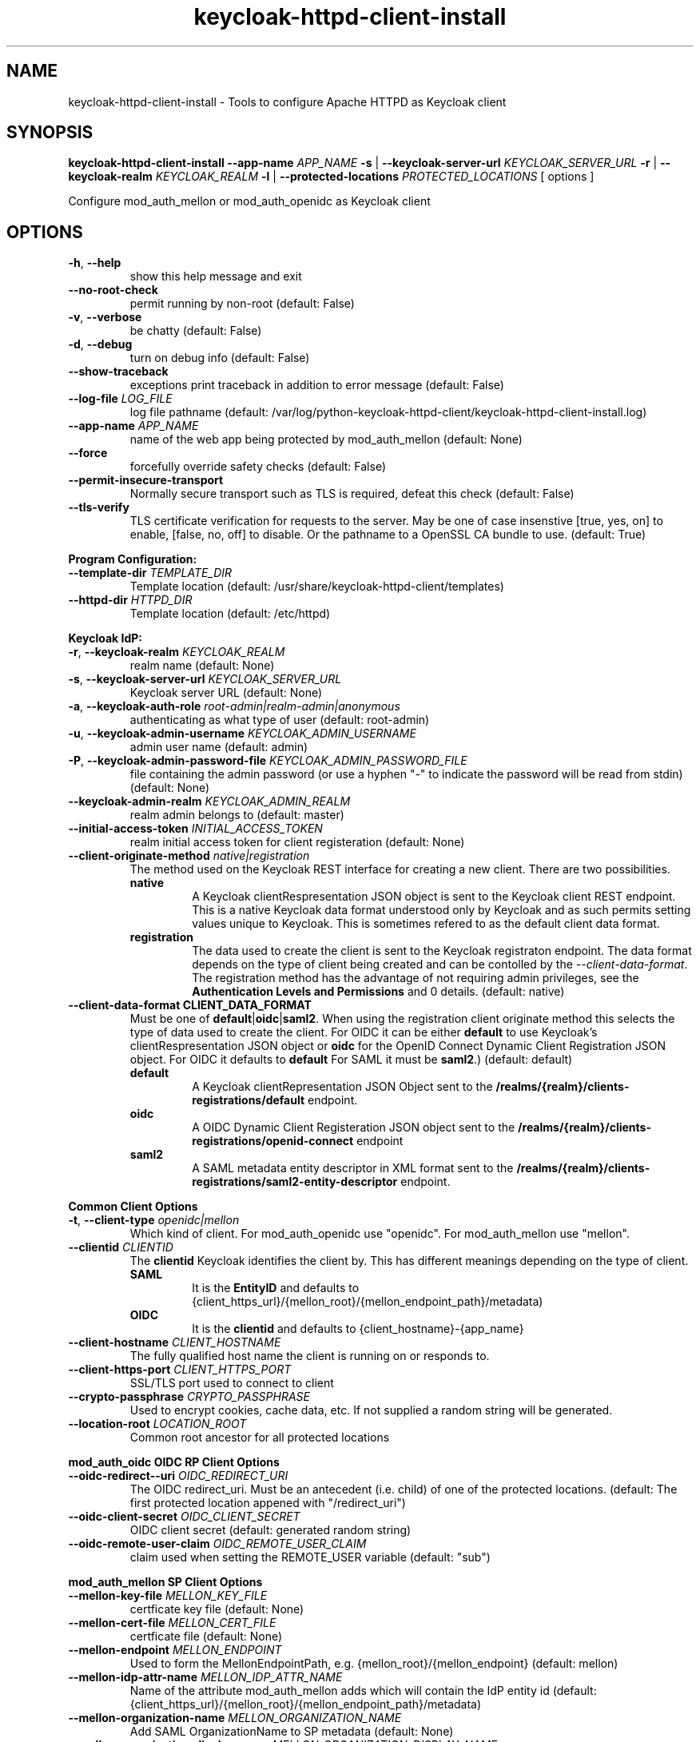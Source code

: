 .TH keycloak-httpd-client-install 1

.SH NAME
keycloak-httpd-client-install \-
Tools to configure Apache HTTPD as Keycloak client

.SH SYNOPSIS
.B keycloak-httpd-client-install
\fB\-\-app-name \fIAPP_NAME\fR
\fB\-s\fR | \fB\-\-keycloak-server-url \fIKEYCLOAK_SERVER_URL\fR
\fB\-r\fR | \fB\-\-keycloak-realm \fIKEYCLOAK_REALM\fR
\fB\-l\fR | \fB\-\-protected-locations \fIPROTECTED_LOCATIONS\fR
[ options ]


Configure mod_auth_mellon or mod_auth_openidc as Keycloak client

.SH OPTIONS
.TP
.BR \-h ", " \-\-help
show this help message and exit
.TP
.BR \-\-no\-root\-check
permit running by non\-root
(default: False)
.TP
.BR \-v ", " \-\-verbose
be chatty
(default: False)
.TP
.BR \-d ", " \-\-debug
turn on debug info
(default: False)
.TP
.BR \-\-show\-traceback
exceptions print traceback in addition to error message
(default: False)
.TP
.BR \-\-log\-file " " \fILOG_FILE\fR
log file pathname
(default: /var/log/python\-keycloak\-httpd\-client/keycloak\-httpd\-client\-install.log)
.TP
.BR \-\-app\-name " " \fIAPP_NAME\fR
name of the web app being protected by mod_auth_mellon
(default: None)
.TP
.BR  \-\-force
forcefully override safety checks
(default: False)
.TP
.BR \-\-permit\-insecure\-transport
Normally secure transport such as TLS is required,
defeat this check
(default: False)
.TP
.BR \-\-tls\-verify
TLS certificate verification for requests to the server. May be one of
case insenstive [true, yes, on] to enable, [false, no, off] to
disable. Or the pathname to a OpenSSL CA bundle to use.
(default: True)

.PP
.B Program Configuration:

.TP
.BR \-\-template\-dir " " \fITEMPLATE_DIR\fR
Template location
(default: /usr/share/keycloak\-httpd\-client/templates)
.TP
.BR \-\-httpd\-dir " " \fIHTTPD_DIR\fR
Template location
(default: /etc/httpd)

.PP
.B Keycloak IdP:

.TP
.BR \-r ", " \-\-keycloak\-realm " " \fIKEYCLOAK_REALM\fR
realm name
(default: None)
.TP
.BR \-s ", " \-\-keycloak\-server\-url " " \fIKEYCLOAK_SERVER_URL\fR
Keycloak server URL
(default: None)
.TP
.BR \-a ", " \-\-keycloak\-auth\-role " " \fIroot\-admin|realm\-admin|anonymous\fR
authenticating as what type of user
(default: root\-admin)
.TP
.BR \-u ", " \-\-keycloak\-admin\-username " " \fIKEYCLOAK_ADMIN_USERNAME\fR
admin user name
(default: admin)
.TP
.BR \-P ", " \-\-keycloak\-admin\-password\-file " " \fIKEYCLOAK_ADMIN_PASSWORD_FILE\fR
file containing the admin password (or use a hyphen "-" to indicate the
password will be read from stdin)
(default: None)
.TP
.BR \-\-keycloak\-admin\-realm " " \fIKEYCLOAK_ADMIN_REALM\fR
realm admin belongs to
(default: master)
.TP
.BR \-\-initial\-access\-token " " \fIINITIAL_ACCESS_TOKEN\fR
realm initial access token for client registeration
(default: None)
.TP
.BR \-\-client\-originate\-method " " \fInative|registration\fR
The method used on the Keycloak REST interface for creating a new client.
There are two possibilities.
.RS
.B native
.RS
A Keycloak clientRespresentation JSON object is sent to the Keycloak
client REST endpoint. This is a native Keycloak data format understood
only by Keycloak and as such permits setting values unique to
Keycloak. This is sometimes refered to as the default client data
format.
.RE
.RE
.RS
.B registration
.RS
The data used to create the client is sent to the Keycloak registraton
endpoint. The data format depends on the type of client being created
and can be contolled by the \fI\-\-client\-data\-format\fR. The
registration method has the advantage of not requiring admin
privileges, see the \fBAuthentication Levels and Permissions\fR and
\BDetermining which authentication role to use\fR topics for
details.
(default: native)
.RE
.RE
.TP
.BR \-\-client\-data\-format " " \fBCLIENT_DATA_FORMAT\fR
Must be one of \fBdefault\fR|\fBoidc\fR|\fBsaml2\fR.
When using the registration client originate method this selects the
type of data used to create the client.  For OIDC it can be either
\fBdefault\fR to use Keycloak's clientRespresentation JSON object or
\fBoidc\fR for the OpenID Connect Dynamic Client Registration JSON
object. For OIDC it defaults to \fBdefault\fR For SAML it must be
\fBsaml2\fR.)
(default: default)
.RS
.B default
.RS
A Keycloak clientRepresentation JSON Object sent to the
\fB/realms/{realm}/clients-registrations/default\fR endpoint.
.RE
.RE
.RS
.B oidc
.RS
A OIDC Dynamic Client Registeration JSON object sent to the
\fB/realms/{realm}/clients-registrations/openid-connect\fR endpoint
.RE
.RE
.RS
.B saml2
.RS
A SAML metadata entity descriptor in XML format sent to the
\fB/realms/{realm}/clients-registrations/saml2-entity-descriptor\fR endpoint.
.RE
.RE

.PP
.B Common Client Options

.TP
.BR \-t ", " \-\-client\-type " " \fIopenidc|mellon\fR
Which kind of client. For mod_auth_openidc use "openidc".
For mod_auth_mellon use "mellon".
.TP
.BR \-\-clientid " " \fICLIENTID\fR
The \fBclientid\fR Keycloak identifies the client by. This has different
meanings depending on the type of client.
.RS
.B SAML
.RS
It is the \fBEntityID\fR and defaults to
{client_https_url}/{mellon_root}/{mellon_endpoint_path}/metadata)
.RE
.RE
.RS
.B OIDC
.RS
It is the \fBclientid\fR and defaults to
{client_hostname}-{app_name}
.RE
.RE
.TP
.BR \-\-client\-hostname " " \fICLIENT_HOSTNAME\fR
The fully qualified host name the client is running on or responds to.
.TP
.BR \-\-client\-https\-port " " \fICLIENT_HTTPS_PORT\fR
SSL/TLS port used to connect to client
.TP
.BR \-\-crypto\-passphrase " " \fICRYPTO_PASSPHRASE\fR
Used to encrypt cookies, cache data, etc.
If not supplied a random string will be generated.
.TP
.BR \-\-location\-root " " \fILOCATION_ROOT\fR
Common root ancestor for all protected locations

.PP
.B mod_auth_oidc OIDC RP Client Options

.TP
.BR \-\-oidc\-redirect\--uri " " \fIOIDC_REDIRECT_URI\fR
The OIDC redirect_uri. Must be an antecedent (i.e. child) of one of the
protected locations.
(default: The first protected location appened with "/redirect_uri")

.TP
.BR \-\-oidc\-client\-secret " " \fIOIDC_CLIENT_SECRET\fR
OIDC client secret
(default: generated random string)

.TP
.BR \-\-oidc\-remote\-user\-claim " " \fIOIDC_REMOTE_USER_CLAIM\fR
claim used when setting the REMOTE_USER variable
(default: "sub")



.PP
.B mod_auth_mellon SP Client Options

.TP
.BR \-\-mellon\-key\-file " " \fIMELLON_KEY_FILE\fR
certficate key file
(default: None)
.TP
.BR \-\-mellon\-cert\-file " " \fIMELLON_CERT_FILE\fR
certficate file
(default: None)
.TP
.BR \-\-mellon\-endpoint " " \fIMELLON_ENDPOINT\fR
Used to form the MellonEndpointPath, e.g.
{mellon_root}/{mellon_endpoint}
(default: mellon)
.TP
.BR \-\-mellon\-idp\-attr\-name " " \fIMELLON_IDP_ATTR_NAME\fR
Name of the attribute mod_auth_mellon adds which will contain the IdP entity id
(default: {client_https_url}/{mellon_root}/{mellon_endpoint_path}/metadata)
.TP
.BR \-\-mellon\-organization\-name " " \fIMELLON_ORGANIZATION_NAME\fR
Add SAML OrganizationName to SP metadata
(default: None)
.TP
.BR \-\-mellon\-organization\-display\-name " " \fIMELLON_ORGANIZATION_DISPLAY_NAME\fR
Add SAML OrganizationDisplayName to SP metadata
(default: None)
.TP
.BR \-\-mellon\-organization\-url " " \fIMELLON_ORGANIZATION_URL\fR
Add SAML OrganizationURL to SP metadata
(default: None)
.TP
.BR \-l ", " \-\-protected\-locations " " \fIPROTECTED_LOCATIONS\fR
Web location to be protected by client. May be specified multiple times
(default: [])

.SH DEPRECATED OPTIONS

.TP
.BR \-p ", " \-\-keycloak\-admin\-password "
It is insecure to pass a password on the command line. Use one of the other
methods detailed in the \fBHow to pass the Keycloak admin password\fR topic.

.TP
.BR  "\-\-mellon\-protected\-locations"
Use \fB\-l\fR or \fB\-\-protected\-locations\fR instead.

.TP
.BR  "\-\-mellon-hostname"
Use \fB\-\-client\-hostname\fR instead.

.TP
.BR  "\-\-mellon\-https\-port"
Use \fB\-\-client\-https\-port\fR instead.

.TP
.BR  "\-\-mellon\-root"
Use \fB\-\-location\-root\fR instead.

.TP
.BR  "\-\-mellon\-entity\-id"
Use \fB\-\-clientid\fR instead.


.SH DESCRIPTION

\fBkeycloak\-httpd\-client\-install\fR is used to configure a httpd
(Apache) instance using mod_auth_openidc or mod_auth_mellon
authentication modules as a client of the Keycloak Identity Provider
(IdP) in order to provide authentication and authorization services to
web applications.

.PP
.B Quick Start

Despite the wealth of options this tool provides it can be run simply
needing a minimum of just 4 pieces of information:

.PP
\fB*\fR An application name
.PP
\fB*\fR A web resource to protect (e.g. location)
.PP
\fB*\fR The Keycloak server and realm
.PP
\fB*\fR Keycloak authentication credentials

.PP
.B Simple Example
.RS
sudo keycloak\-httpd\-client\-install \\
    --app-name foo \\
    --protected-location /private \\
    --keycloak-server-url keycloak.example.com \\
    --keycloak-realm my_organization \\
    --keycloak-admin-password-file admin_passwd
.nf
.fi
.RE
.PP
Note, by default mod_auth_openidc will be configured as the client. To
configure mod_auth_mellon instead add this option: \fB\-\-client\-type mellon\fR.
.PP
.B How to pass the Keycloak admin password

.PP
The Keycloak admin password may be passed via one of the possible ways listed
here in the order the tool looks for the password.

.PP
\fB1.\fR Try the \fB\-\-keycloak\-admin\-password\-file\fR argument.
If it's a hyphen read the password from stdin, otherwise treat the argument
as the name of a file, open the file and read the password from the file.

.PP
\fB2.\fR Test for the existence of the \fBKEYCLOAK_ADMIN_PASSWORD\fR
environment variable. If the \fBKEYCLOAK_ADMIN_PASSWORD\fR is defined
read the password from it.

.PP
\fB4.\fR Prompt for the password from the terminal.

.PP
.B Authentication Levels and Permissions

.PP
The tool is capable of range of configuration steps. But the extent of those operations may be circumscribed by the privilege level (authorization) the tool is run with. The privilege level is determined by the \fB\-\-keycloak\-auth\-role\fR command line option which may be one of:

.PP
\fBroot\-admin\fR: The Keycloak installation has a super realm normally called \fImaster\fR which is the container for all realms hosted by the Keycloak instance. A user with administration priviliges in the \fImaster\fR realm can perform all operations on all realms hosted by the instance. Think of such a user as a root user or root admin.
.PP
\fBrealm\-admin\fR: Each subordinate realm in the Keycloak instance may have it's own administrator(s) whose privileges are restricted exclusively to that realm.
.PP
\fBanonymous\fR: The tool does not authenticate as a user and hence no priviliges are granted. Any privilege is granted by virtue of an \fIinitial access token\fR passed in via the \fB\-initial\-access\-token\fR command line option. Think of an initial access token as a one time password scoped to a specific realm. The initial access token must be generated by an administrator with sufficient priviliges on the realm and given to the user of the tool. The priviliges conferred by the initial access token are limited to registering the client in the realm utilizing the Keycloak client registration service.
.PP
Selecting which authencation role will be used is determined by a combination of the \fB\-\-keycloak\-auth\-role\fR option and the \fB\-\-keycloak\-admin\-realm\fR option. When the authentication role is one of \fIroot\-admin\fR or \fIrealm\-admin\fR the tool will authenticate as a user in a specific realm, the \fB\-\-keycloak\-admin\-realm\fR option declares the realm the administrator will authenticate to. For the \fIroot\-admin\fR role this is typically the \fImaster\fR realm. For the \fIrealm\-admin\fR role this would be realm the tool is registrating the client in.

.PP
.B Determining which authentication role to use

In general the principle of \fIleast privilige\fR should apply. Grant to the tool the least privilige necessary to perform the required action. In oder of least privilige to greatest privilige the following operations are possible under the defined authentication roles:

.PP
.B anonymous
.RS
.PP
\fB*\fR Can register the client using only the Keycloak client registration service. The tool cannot determine a prori if the client already exists in the realm nor can it adjust any configuration options on the client.
.PP
\fB*\fR The realm must pre\-exist.
.RE
.PP
.B realm\-admin
.RS
.PP
\fB*\fR Can enumerate the existing clients in the realm to determine if a conflict would occur.
.PP
\fB*\fR Can delete a pre\-existing client and replace it with the new client definition if the \fB\-\-force\fR option is supplied.
.PP
\fB*\fR Can modify the clients configuration.
.PP
\fB*\fR Can use either the client registration service or the REST API to create the client.
.PP
\fB*\fR The realm must pre\-exist and contain the realm admin user.
.RE
.PP
.B root\-admin
.RS
.PP
\fB*\fR Includes all of the priviliged operation conferred by the \fIrealm\-admin\fR.
.PP
\fB*\fR Can enumerate existing realms on the Keycloak instance to verify the existence of the target realm the client is to be installed in.
.PP
\fB*\fR Can create the target realm if it does not exist.
.RE
.PP
.B Client creation methods

Keycloak offers two methods to add a client to a realm Selected with
\fB\-\-client\-originate\-method\fR option.
.PP
\fBregistration\fR
.RS
Originally designed to support the OIDC
Dynmaic Client Registration service it can also be used to register
clients with Keycloak's default clientRepresentation JSON Object or
SAML SP clients using SAML Entity Descriptor Metadata in XML format
depending on the exact endpoint utilized. See
\fB\-\-cient-data-formt\fR for details. The primary benefit of the
client origination method is not requiring admin privileges, rather an
initial access token issued by the realm admin is used, this is called
anonymous authentication. Selected with
\fB\-\-client\-originate\-method register\fR.
.PP
The client registration service requies the use of an initial access
token. For all authentiction roles an initial access token can be
provided on the command line via the \fBinitial\-access\-token\fR
option. The initial access token will have to have been provided by a
Keycloak administrator who pre\-creates it. If the authencation role
is either \fIroot\-admin\fR or \fIrealm\-admin\fR the tool has
sufficient privilige to obtain an initial access token on it's behalf
negating the need for a Keycloak admin to supply one externally.
.RE
\fBnative\fR
.RS
This method sends Keycloak's native
clientRepresentation JSON object to the
\fBauth/admin/realms/{realm}/clients\fR client endpoint to create or
update a client.
.PP
If the client is a SAML SP it's Entity Descriptor XML Metadata is
first sent to the
\fBauth/admin/realms/{realm}/client-description-converter\fR
conversion endpoint which returns a native clientRepresention JSON
object derived from the SAML SP metadata. The derived
clientRepresentation is subsequently sent to the client REST endpoint.
.RE
.PP
The client registration service may be used by the following authentication roles:
.RS
.PP
\fB*\fR root\-admin
.PP
\fB*\fR realm\-admin
.PP
\fB*\fR anonymous (requires use of \fB\-\-initial\-access\-token\fR)
.RE
.PP
The REST API may be used by the following authentication roles:
.RS
.PP
\fB*\fR root\-admin
.PP
\fB*\fR realm\-admin
.RE

.SH OPERATION

.PP
\fBkeycloak\-httpd\-client\-install\fR performs the following
operational steps which can be grouped into two major operational groups:
.PP
.PP
\fB*\fR Configure the httpd client
.PP
\fB*\fR Add the httpd client to the Keycloak server.
.PP
.B Configure the httpd client
.PP
\fB*\fR Create directories.
.RS
.PP
Files written by \fBkeycloak\-httpd\-client\-install\fR need a
destination directory (see \fBFILES\fR). If the necessary directories
are not present they are created.
.RE
.PP
\fB*\fR Set up template environment
.RS
.PP
Many of the files written by \fBkeycloak\-httpd\-client\-install\fR are based on \fIjinga2\fR templates. The default template file location can be overridden with the \fB\-\-template\-dir\fR option.
.RE
.PP
\fB*\fR Set up X509 Certificiates.
.RS
.PP
Some client configurations require the use of X509 certificates and
keys.  If these were not supplied as an option a self-signed
certificate will be generated.
.RE
.PP
\fB*\fR Build the mod_auth_openidc or mod_auth_mellon httpd config file.
.RS
.PP
This is the httpd configuration file which will be installed in
Apache's conf.d configuration directory. It contains configuration
directives for mod_auth_openidc or mod_auth_mellon depending on which
client is being configured.
.RE
.PP
\fB*\fR Build the client's protocol description
.RS
.PP

For mod_auth_openidc this means building JSON object which describes
the client. It will be sent to the Keycloak server to add the client
to the realm. For mod_auth_mellon this means building the SAML SP XML
metadata. The SP metadata is used both by mod_auth_mellon when it
initializes and is also sent to the Keycloak server when adding the
client to the Keycloak realm.
.RE
.PP
.B Add the httpd client to the Keycloak server.
.PP
\fB*\fR Connect to Keycloak Server.
.RS
.PP
A session is established with the Keycloak server. OAuth2 is used to
log in as the admin user using the \fB\-\-keycloak\-admin\-username\fR
and \fB\-\-keycloak\-admin\-password\-file\fR options if you're using
admin privileges. Otherwise a non-authenticated (e.g. anonymous)
session is established and an initial access token supplied to you by
a Keycloak admin will be used to register the client.
.RE
.PP
\fB*\fR Query realms from Keycloak server, optionally create new realm.
.RS
.PP
Keycloak supports multi\-tenancy, it may present many IdP's each one
specified by a Keycloak realm. The \fB\-\-keycloak\-realm\fR option
identifies which Keycloak realm we will bind to. The Keycloak realm
may already exist on the Keycloak server, if it does
\fBkeycloak\-httpd\-client\-install\fR will use it. If the Keycloak
realm does not exist yet it will be created for you.
.PP
Requires the \fIroot\-admin\fR auth role.
.RE
.PP
\fB*\fR Query realm clients from Keycloak server, optionally delete existing.
.RS
.PP
Before a new client can be added to the Keycloak realm we must assure
it does not conflict with an existing client. If the client is already
registered in the Keycloak realm
\fBkeycloak\-httpd\-client\-install\fR will stop processing and exit
with an error unless the \fB\-\-force\fR option is
used. \fB\-\-force\fR will cause the existing client on the Keycloak
realm to be deleted first so that it can be replaced in the next step.
.PP
Requires either the \fIroot\-admin\fR or \fIrealm\-admin\fR auth role.
.RE
.PP
\fB*\fR Create new client in Keycloak realm.
.RS
.PP
The client description is sent to one of the Keycloak server's REST
endpoints to add the client to the realm. The choice of which endpoint
is used and the data format sent is a function of the
\fIclient\-originate\-method\fR, the auth role and client data
format. Most users will simply allow the tool to select the optimal
combination.
.RE
.PP
\fB*\fR Adjust client configuration
.RS
.PP
Override default Keycloak client values. This varies by Keycloak release.
.PP
Requires either the \fIroot\-admin\fR or \fIrealm\-admin\fR auth role.
.RE
.PP
\fB*\fR Add attributes to be returned in assertion
.RS
.PP
The client is configured to return necessary attributes. The added attributes are:
.RS
.PP
\fB*\fR Groups user is a member of.
.RE
.PP
Requires either the \fIroot\-admin\fR or \fIrealm\-admin\fR auth role.
.RE
.PP
\fB*\fR Retrieve IdP metadata from Keycloak server.
.RS
.PP
The mod_auth_mellon SP needs SAML metadata that describes the Keycloak
IdP. The metadata for the Keycloak IdP is fetched from the Keycloak
server and stored in a location referenced in the mod_auth_mellon SP
httpd configuration file. (see \fBFILES\fR) mod_auth_openidc also
needs a description of the Keycloak IdP but unlike mod_auth_mellon it
is capable of fetching the Keycloak IdP description automatically via
the \fBOIDCProviderMetadataURL\fR directive and periodically
refreshing it. Therefore this step is skipped for mod_auth_openidc.
.RE

.PP
.B STRUCTURE
.PP
The overarching organization is to produce a web application. An
independent set of mod_auth_openidc or mod_auth_mellon files are
created per application and registered with the Keycloak server. This
permits multiple indpendent client and/or protected
web resources to be handled by one Apache instance. When you run
\fBkeycloak\-httpd\-client\-install\fR you must supply an application
name via the \fB\-\-app\-name\fR option.
.PP

Within the web application you may protect multiple independent web
resources specified via the \fB\-\-protected\-locations\fR
/xxx option. This will cause a location block similar to this to be
generated per location (depending on the client type):
.PP
.B mod_auth_openidc
.RS
.nf
OIDCClientID ...
OIDCProviderMetadataURL ...
OIDCCryptoPassphrase ...
OIDCClientSecret ...
OIDCRedirectURI ...
OIDCRemoteUserClaim ...

<Location /xxx>
    AuthType openid-connect
    Require valid-user
</Location>
.fi
.RE
.B mod_auth_mellon
.RS
.nf
<Location />
    MellonEnable info
    MellonEndpointPath ...
    MellonSPMetadataFile ...
    MellonSPPrivateKeyFile ...
    MellonSPCertFile ...
    MellonIdPMetadataFile ...
    MellonIdP ...
</Location>

<Location /xxx>
    AuthType Mellon
    MellonEnable auth
    Require valid-user
</Location>
.fi
.RE
.PP
These will be added to the client's HTTPD configuration file.
.PP
The location of the client configuration directives in the client
configuration file depend on the client type.
.PP
For mod_auth_openidc the directives are global to the module and hence
can be located anywhere outside a location directive. The tool places
them at the top of the client configuration file.
.PP
For mod_auth_mellon the directives must be located in a location block
handled by mod_auth_mellon. mod_auth_mellon supports directive
inheritance, thus any mod_auth_mellon location block located below in
the URL hierarchy will inherit directives from above. To avoid
duplicate declarations of mod_auth_mellon directives that can be
shared by subsequent mod_auth_mellon location block (and protect
against future cut-n-paste errors) the shared common mod_auth_mellon
directives are located at the \fBlocation\-root\fR.
.PP
.B Changes from the previous version

keycloak-httpd-client-install now supports mod_auth_opendic in addtion
to mod_auth_mellon.

Some mod_auth_mellon specific options (e.g. \fB\-\-mellon\-*\fR) can
be shared with mod_auth_openidc. These were renamed to have a
\fB\-\-client\-*\fR prefix instead. The previous names continue to
work but will emit a deprecaton warning and will be removed in a
future release.

The \fB\-\-client\-originate\fR \fBdescriptor\fR method has been
renamed to \fBnative\fR.

The \fB{httpd_dir}/saml2\fR directory containing SAML data files
(e.g. metadata, keys, certs, etc.) has been renamed to
\fB{httpd_dir}/federation\fR to better reflect it's use as a location
to store data used in federated authentication.

.SH FILES

Directories and files created by running
\fBkeycloak\-httpd\-client\-install\fR:

.TP
.B {httpd_dir}/federation
This directory contains data files used during federated authentication.

.TP
.B {httpd_dir}/conf.d/{app_name}_mellon_keycloak_{realm}.conf
This is the primary mod_auth_mellon configuration file for the application. It
binds to the Keycloak realm IdP. It is generated from the
\fImellon_httpd.conf\fR template file.

.TP
.B {httpd_dir}/federation/{app_name}.cert
The mod_auth_mellon SP X509 certficate file in PEM format.

.TP
.B {httpd_dir}/federation/{app_name}.key
The mod_auth_mellon SP X509 key file in PEM format.

.TP
.B {httpd_dir}/federation/{app_name}_keycloak_{realm}_idp_metadata.xml
The Keycloak SAML2 IdP metadata file. It is fetched from the Keycloak server.

.TP
.B {httpd_dir}/federation/{app_name}_sp_metadata.xml
The mod_auth_mellon SAML2 SP metadata file. It is generated from the
\fIsp_metadata.xml\fR template file.

.TP
.B {httpd_dir}/conf.d/{app_name}_oidc_keycloak_{realm}.conf
This is the primary mod_auth_openidc configuration file for the application. It
binds to the Keycloak realm IdP. It is generated from the
\fBoidc_httpd.conf\fR template file.

.PP
.B Files referenced by \fBkeycloak\-httpd\-client\-install\fR when it runs:

.TP
.B /usr/share/python\-keycloak\-httpd\-client/templates/*
jinja2 templates

.PP
.B Log files:
.TP
.B /var/log/python\-keycloak\-httpd\-client/keycloak\-httpd\-client\-install.log
Installation log file

.PP
.B DEBUGGING
.PP
The \fB\-\-verbose\fR and \fB\-\-debug\fR options can be used to increase the level of detail emitted on the console. However, note the log file logs everything at the \fIDEBUG\fR level so it is usually easier to consult the log file when debugging (see \fBLOGGING\fR)

.PP
.B LOGGING
.PP
\fBkeycloak\-httpd\-client\-install\fR logs all it's operations to a rotated log file. The default log file can be overridden with the \fB\-\-log\-file\fR option. Each run of \fBkeycloak\-httpd\-client\-install\fR will create a new log file. Any previous log file will be rotated as a numbered verson keeping a maximum of 3 previous log files. Logging to the log file occurs at the \fIDEBUG\fR level that includes all HTTP requests and responses, this is useful for debugging.

.PP
.B TEMPLATES
.PP
Many of the files generated by \fBkeycloak\-httpd\-client\-install\fR are produced via jinja2 templates substituting values determined by \fBkeycloak\-httpd\-client\-install\fR when it runs. The default template file location can be overridden with the \fB\-\-template\-dir\fR option.

.PP
.B {template_dir}/mellon_httpd.conf
The template used to generate the httpd configuration file for mod_auth_mellon
{httpd_dir}/conf.d/{app_name}_mellon_keycloak_{realm}.conf

.PP
.B {template_dir}/sp_metadata.tpl
The template used to generate SAML SP Metadata.

.PP
.B {template_dir}/oidc_httpd.conf
The template used to generate the httpd configuration file for mod_auth_openidc
{httpd_dir}/conf.d/{app_name}_oidc_keycloak_{realm}.conf

.PP
.B {template_dir}/oidc-client-registration.tpl
The template used to generate the OIDC Dynamic Client Registration
data sent to Keycloak's client registration endpoint
\fB/realms/{realm}/clients-registrations/openid-connect\fR.

.PP
.B {template_dir}/oidc-client-representation.tpl
The template used to generate the Keycloak clientRepresentation JSON
object used to create a new client using native method or the
registration method using the default client data format at the
\fB/realms/{realm}/clients-registrations/default\fR endpoint.

.PP
.SH EXIT STATUS
.RS
.PP
\fB0\fR: SUCCESS
.PP
\fB1\fR: OPERATION_ERROR
.PP
\fB2\fR: CONFIGURATION_ERROR
.PP
\fB3\fR: INSUFFICIENT_PRIVILEGE
.PP
\fB4\fR: COMMUNICATION_ERROR
.PP
\fB5\fR: ALREADY_EXISTS_ERROR
.RE

.SH AUTHOR
John Dennis <jdennis@redhat.com>
